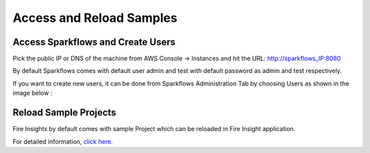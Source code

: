 Access and Reload Samples
==============

Access Sparkflows and Create Users
---------------------

Pick the public IP or DNS of the machine from AWS Console -> Instances and hit the URL: http://sparkflows_IP:8080

By default Sparkflows comes with default user admin and test with default password as admin and test respectively.

If you want to create new users, it can be done from Sparkflows Administration Tab by choosing Users as shown in the image below :

.. figure:: ../../_assets/aws/livy/administration.png
   :alt: livy
   :width: 60%

Reload Sample Projects
-------
Fire Insights by default comes with sample Project which can be reloaded in Fire Insight application.

For detailed information, `click here. <https://docs.sparkflows.io/en/latest/installation/installation/load-sample-projects.html>`_
